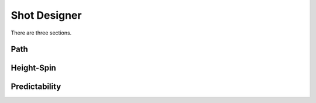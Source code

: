Shot Designer
=====

There are three sections.

.. path:

Path
------------

.. height-spin:

Height-Spin
------------

.. predictability:

Predictability
------------
